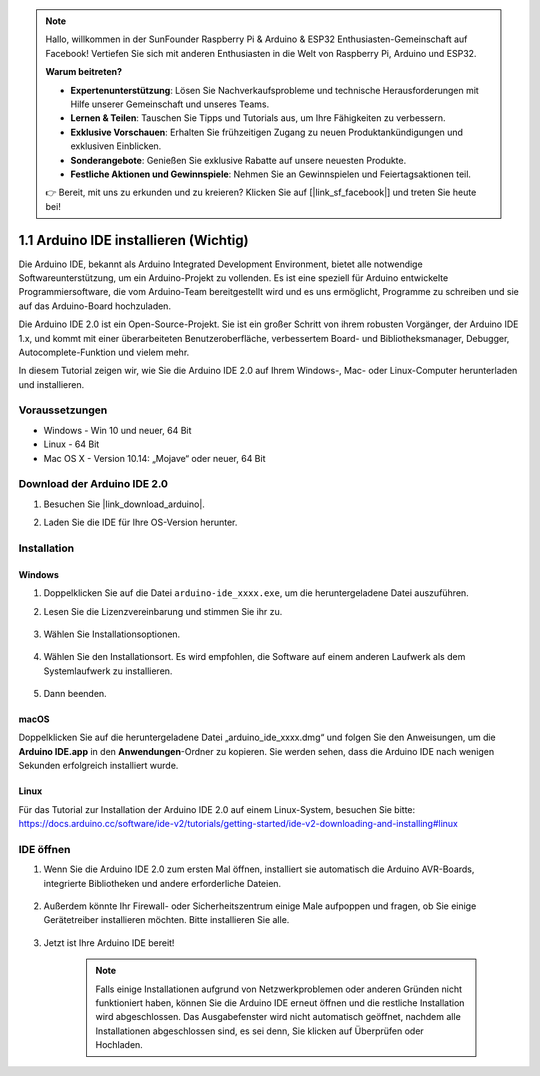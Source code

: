 .. note::

    Hallo, willkommen in der SunFounder Raspberry Pi & Arduino & ESP32 Enthusiasten-Gemeinschaft auf Facebook! Vertiefen Sie sich mit anderen Enthusiasten in die Welt von Raspberry Pi, Arduino und ESP32.

    **Warum beitreten?**

    - **Expertenunterstützung**: Lösen Sie Nachverkaufsprobleme und technische Herausforderungen mit Hilfe unserer Gemeinschaft und unseres Teams.
    - **Lernen & Teilen**: Tauschen Sie Tipps und Tutorials aus, um Ihre Fähigkeiten zu verbessern.
    - **Exklusive Vorschauen**: Erhalten Sie frühzeitigen Zugang zu neuen Produktankündigungen und exklusiven Einblicken.
    - **Sonderangebote**: Genießen Sie exklusive Rabatte auf unsere neuesten Produkte.
    - **Festliche Aktionen und Gewinnspiele**: Nehmen Sie an Gewinnspielen und Feiertagsaktionen teil.

    👉 Bereit, mit uns zu erkunden und zu kreieren? Klicken Sie auf [|link_sf_facebook|] und treten Sie heute bei!

.. _install_arduino:

1.1 Arduino IDE installieren (Wichtig)
===========================================

Die Arduino IDE, bekannt als Arduino Integrated Development Environment, bietet alle notwendige Softwareunterstützung, um ein Arduino-Projekt zu vollenden. Es ist eine speziell für Arduino entwickelte Programmiersoftware, die vom Arduino-Team bereitgestellt wird und es uns ermöglicht, Programme zu schreiben und sie auf das Arduino-Board hochzuladen.

Die Arduino IDE 2.0 ist ein Open-Source-Projekt. Sie ist ein großer Schritt von ihrem robusten Vorgänger, der Arduino IDE 1.x, und kommt mit einer überarbeiteten Benutzeroberfläche, verbessertem Board- und Bibliotheksmanager, Debugger, Autocomplete-Funktion und vielem mehr.

In diesem Tutorial zeigen wir, wie Sie die Arduino IDE 2.0 auf Ihrem Windows-, Mac- oder Linux-Computer herunterladen und installieren.

Voraussetzungen
----------------------

* Windows - Win 10 und neuer, 64 Bit
* Linux - 64 Bit
* Mac OS X - Version 10.14: „Mojave“ oder neuer, 64 Bit

Download der Arduino IDE 2.0
----------------------------------

#. Besuchen Sie |link_download_arduino|.

#. Laden Sie die IDE für Ihre OS-Version herunter.

    .. image:: img/sp_001.png

Installation
------------------------------

Windows
^^^^^^^^^^^^^

#. Doppelklicken Sie auf die Datei ``arduino-ide_xxxx.exe``, um die heruntergeladene Datei auszuführen.

#. Lesen Sie die Lizenzvereinbarung und stimmen Sie ihr zu.

    .. image:: img/sp_002.png

#. Wählen Sie Installationsoptionen.

    .. image:: img/sp_003.png

#. Wählen Sie den Installationsort. Es wird empfohlen, die Software auf einem anderen Laufwerk als dem Systemlaufwerk zu installieren.

    .. image:: img/sp_004.png

#. Dann beenden.

    .. image:: img/sp_005.png

macOS
^^^^^^^^^^^^^^^^

Doppelklicken Sie auf die heruntergeladene Datei „arduino_ide_xxxx.dmg“ und folgen Sie den Anweisungen, um die **Arduino IDE.app** in den **Anwendungen**-Ordner zu kopieren. Sie werden sehen, dass die Arduino IDE nach wenigen Sekunden erfolgreich installiert wurde.

.. image:: img/macos_install_ide.png
    :width: 800

Linux
^^^^^^^^^^^^

Für das Tutorial zur Installation der Arduino IDE 2.0 auf einem Linux-System, besuchen Sie bitte: https://docs.arduino.cc/software/ide-v2/tutorials/getting-started/ide-v2-downloading-and-installing#linux

IDE öffnen
--------------

#. Wenn Sie die Arduino IDE 2.0 zum ersten Mal öffnen, installiert sie automatisch die Arduino AVR-Boards, integrierte Bibliotheken und andere erforderliche Dateien.

    .. image:: img/sp_901.png

#. Außerdem könnte Ihr Firewall- oder Sicherheitszentrum einige Male aufpoppen und fragen, ob Sie einige Gerätetreiber installieren möchten. Bitte installieren Sie alle.

    .. image:: img/sp_104.png

#. Jetzt ist Ihre Arduino IDE bereit!

    .. note::
        Falls einige Installationen aufgrund von Netzwerkproblemen oder anderen Gründen nicht funktioniert haben, können Sie die Arduino IDE erneut öffnen und die restliche Installation wird abgeschlossen. Das Ausgabefenster wird nicht automatisch geöffnet, nachdem alle Installationen abgeschlossen sind, es sei denn, Sie klicken auf Überprüfen oder Hochladen.
